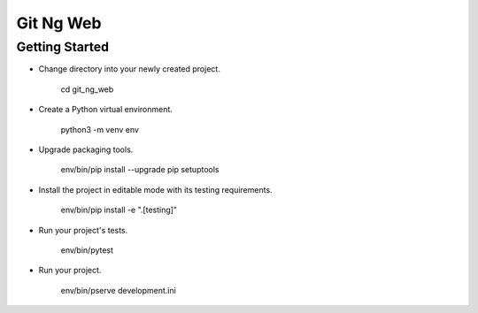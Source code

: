 Git Ng Web
==========

Getting Started
---------------

- Change directory into your newly created project.

    cd git_ng_web

- Create a Python virtual environment.

    python3 -m venv env

- Upgrade packaging tools.

    env/bin/pip install --upgrade pip setuptools

- Install the project in editable mode with its testing requirements.

    env/bin/pip install -e ".[testing]"

- Run your project's tests.

    env/bin/pytest

- Run your project.

    env/bin/pserve development.ini
